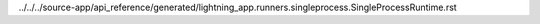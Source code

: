 ../../../source-app/api_reference/generated/lightning_app.runners.singleprocess.SingleProcessRuntime.rst
